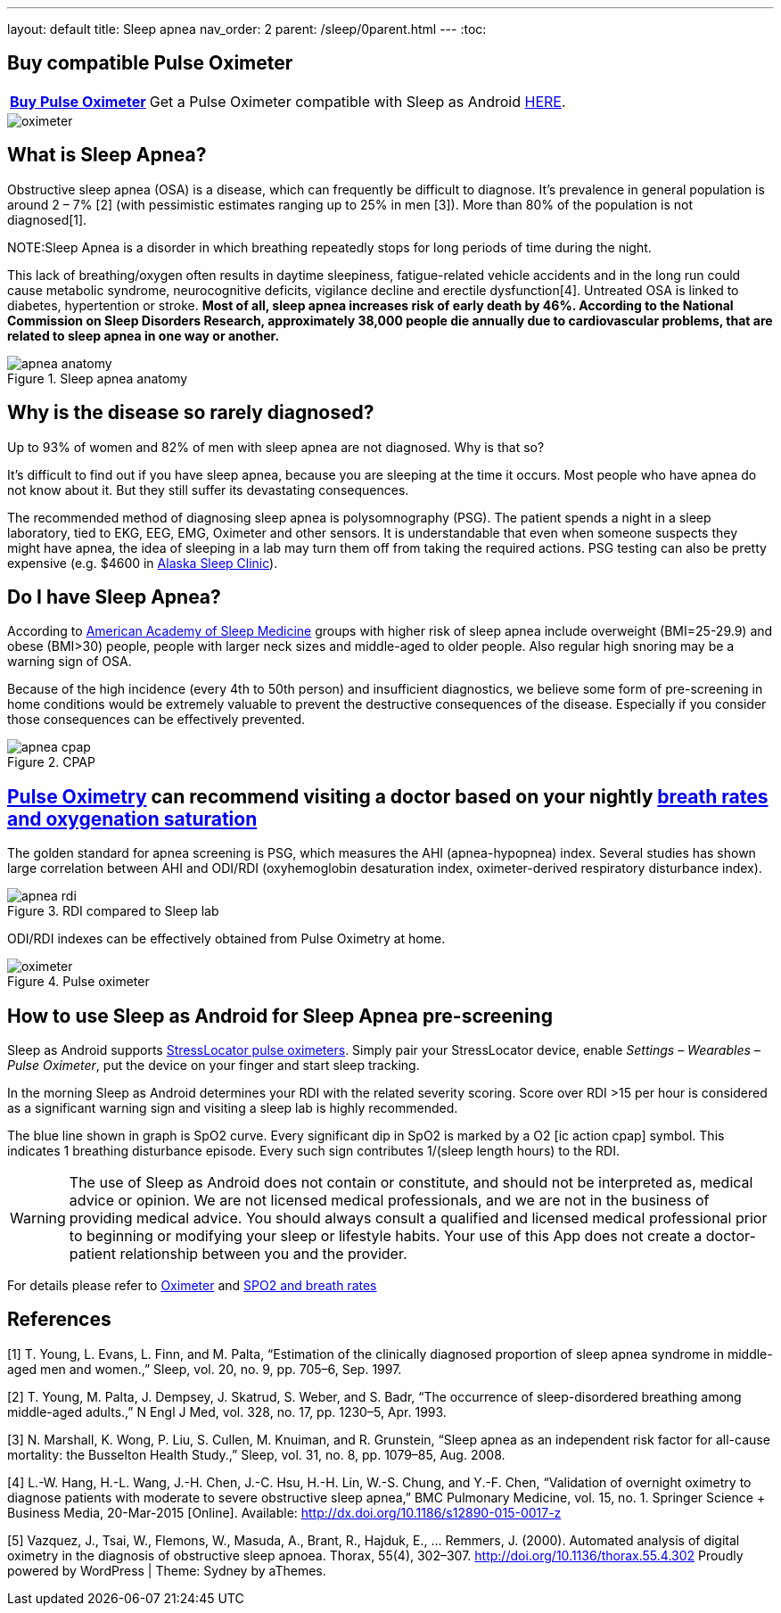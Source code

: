 ---
layout: default
title: Sleep apnea
nav_order: 2
parent: /sleep/0parent.html
---
:toc:

## Buy compatible Pulse Oximeter

[horizontal]
*link:https://happyelectronics.eu/products/alert-stresslocator-oximeter[Buy Pulse Oximeter]*:: Get a Pulse Oximeter compatible with Sleep as Android link:https://happyelectronics.eu/products/alert-stresslocator-oximeter[HERE].

image::oximeter.jpg[]


== What is Sleep Apnea?

Obstructive sleep apnea (OSA) is a disease, which can frequently be difficult to diagnose.
It’s prevalence in general population is around 2 – 7% [2] (with pessimistic estimates ranging up to 25% in men [3]). More than 80% of the population is not diagnosed[1].

NOTE:Sleep Apnea is a disorder in which breathing repeatedly stops for long periods of time during the night.

This lack of breathing/oxygen often results in daytime sleepiness, fatigue-related vehicle accidents and in the long run could cause metabolic syndrome, neurocognitive deficits, vigilance decline and erectile dysfunction[4]. Untreated OSA is linked to diabetes, hypertention or stroke. *Most of all, sleep apnea increases risk of early death by 46%. According to the National Commission on Sleep Disorders Research, approximately 38,000 people die annually due to cardiovascular problems, that are related to sleep apnea in one way or another.*

[[apnea-anatomy]]
.Sleep apnea anatomy
image::apnea_anatomy.png[]

== Why is the disease so rarely diagnosed?

Up to 93% of women and 82% of men with sleep apnea are not diagnosed. Why is that so?

It’s difficult to find out if you have sleep apnea, because you are sleeping at the time it occurs. Most people who have apnea do not know about it. But they still suffer its devastating consequences.

The recommended method of diagnosing sleep apnea is polysomnography (PSG). The patient spends a night in a sleep laboratory, tied to EKG, EEG, EMG, Oximeter and other sensors. It is understandable that even when someone suspects they might have apnea, the idea of sleeping in a lab may turn them off from taking the required actions. PSG testing can also be pretty expensive (e.g. $4600 in link:http://www.alaskasleep.com/blog/costs-sleep-studies-rates-fees-discounts[Alaska Sleep Clinic]).

== Do I have Sleep Apnea?

According to link:http://www.aasmnet.org/[American Academy of Sleep Medicine] groups with higher risk of sleep apnea include overweight (BMI=25-29.9) and obese (BMI>30) people, people with larger neck sizes and middle-aged to older people. Also regular high snoring may be a warning sign of OSA.

Because of the high incidence (every 4th to 50th person) and insufficient diagnostics, we believe some form of pre-screening in home conditions would be extremely valuable to prevent the destructive consequences of the disease. Especially if you consider those consequences can be effectively prevented.

[[apnea-cpap]]
.CPAP
image::apnea_cpap.jpg[]

== <</devices/oximeter, Pulse Oximetry>> can recommend visiting a doctor based on your nightly <</sleep/breath_rate, breath rates and oxygenation saturation>>

The golden standard for apnea screening is PSG, which measures the AHI (apnea-hypopnea) index. Several studies has shown large correlation between AHI and ODI/RDI (oxyhemoglobin desaturation index, oximeter-derived respiratory disturbance index).

[[apnea-rdi]]
.RDI compared to Sleep lab
image::apnea_rdi.png[]

ODI/RDI indexes can be effectively obtained from Pulse Oximetry at home.

[[pulse-oximeter]]
.Pulse oximeter
image::oximeter.jpg[]

== How to use Sleep as Android for Sleep Apnea pre-screening

[[he_oxi]]
Sleep as Android supports link:https://happyelectronics.eu/collections/biofeedback[StressLocator pulse oximeters]. Simply pair your StressLocator device, enable _Settings – Wearables – Pulse Oximeter_, put the device on your finger and start sleep tracking.

In the morning Sleep as Android determines your RDI with the related severity scoring. Score over RDI >15 per hour is considered as a significant warning sign and visiting a sleep lab is highly recommended.

The blue line shown in graph is SpO2 curve. Every significant dip in SpO2 is marked by a O2 icon:ic_action_cpap[] symbol. This indicates 1 breathing disturbance episode. Every such sign contributes 1/(sleep length hours) to the RDI.

WARNING: The use of Sleep as Android does not contain or constitute, and should not be interpreted as, medical advice or opinion. We are not licensed medical professionals, and we are not in the business of providing medical advice. You should always consult a qualified and licensed medical professional prior to beginning or modifying your sleep or lifestyle habits. Your use of this App does not create a doctor-patient relationship between you and the provider.

For details please refer to <</devices/oximeter#, Oximeter>> and <</sleep/breath_rate, SPO2 and breath rates>>

//== Medical-grade home sleep apnea test (US only)

//If you see high RDI levels you may consider to confirm or deny those results with a disposable home test for sleep apnea analyzed by medical professionals.

//We have partnered with Sleep Master Solution to bring you such a test in the US, link:https://sleepmastersolutions.com/sleepasandroid/[Read more].

== References

[1] T. Young, L. Evans, L. Finn, and M. Palta, “Estimation of the clinically diagnosed proportion of sleep apnea syndrome in middle-aged men and women.,” Sleep, vol. 20, no. 9, pp. 705–6, Sep. 1997.

[2] T. Young, M. Palta, J. Dempsey, J. Skatrud, S. Weber, and S. Badr, “The occurrence of sleep-disordered breathing among middle-aged adults.,” N Engl J Med, vol. 328, no. 17, pp. 1230–5, Apr. 1993.

[3] N. Marshall, K. Wong, P. Liu, S. Cullen, M. Knuiman, and R. Grunstein, “Sleep apnea as an independent risk factor for all-cause mortality: the Busselton Health Study.,” Sleep, vol. 31, no. 8, pp. 1079–85, Aug. 2008.

[4] L.-W. Hang, H.-L. Wang, J.-H. Chen, J.-C. Hsu, H.-H. Lin, W.-S. Chung, and Y.-F. Chen, “Validation of overnight oximetry to diagnose patients with moderate to severe obstructive sleep apnea,” BMC Pulmonary Medicine, vol. 15, no. 1. Springer Science + Business Media, 20-Mar-2015 [Online]. Available: http://dx.doi.org/10.1186/s12890-015-0017-z

[5] Vazquez, J., Tsai, W., Flemons, W., Masuda, A., Brant, R., Hajduk, E., … Remmers, J. (2000).  Automated analysis of digital oximetry in the diagnosis of obstructive sleep apnoea. Thorax, 55(4), 302–307. http://doi.org/10.1136/thorax.55.4.302
Proudly powered by WordPress | Theme: Sydney by aThemes.
